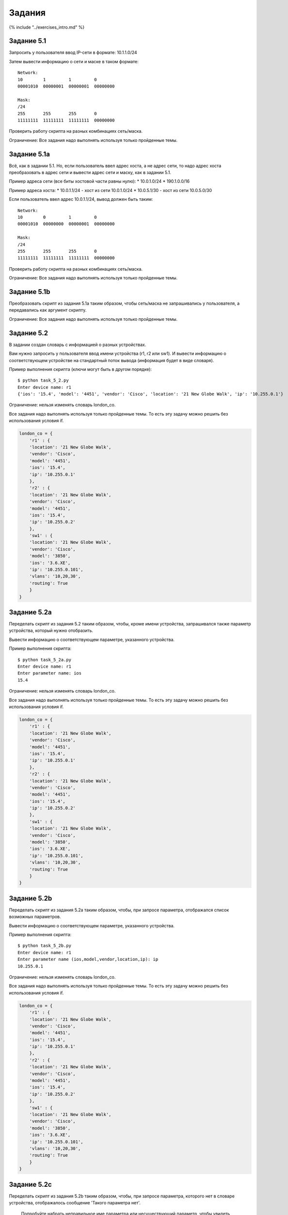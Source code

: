 Задания
=======

{% include "../exercises\_intro.md" %}

Задание 5.1
~~~~~~~~~~~

Запросить у пользователя ввод IP-сети в формате: 10.1.1.0/24

Затем вывести информацию о сети и маске в таком формате:

::

    Network:
    10        1         1         0
    00001010  00000001  00000001  00000000

    Mask:
    /24
    255       255       255       0
    11111111  11111111  11111111  00000000

Проверить работу скрипта на разных комбинациях сеть/маска.

Ограничение: Все задания надо выполнять используя только пройденные
темы.

Задание 5.1a
~~~~~~~~~~~~

Всё, как в задании 5.1. Но, если пользователь ввел адрес хоста, а не
адрес сети, то надо адрес хоста преобразовать в адрес сети и вывести
адрес сети и маску, как в задании 5.1.

Пример адреса сети (все биты хостовой части равны нулю): \* 10.0.1.0/24
\* 190.1.0.0/16

Пример адреса хоста: \* 10.0.1.1/24 - хост из сети 10.0.1.0/24 \*
10.0.5.1/30 - хост из сети 10.0.5.0/30

Если пользователь ввел адрес 10.0.1.1/24, вывод должен быть таким:

::

    Network:
    10        0         1         0
    00001010  00000000  00000001  00000000

    Mask:
    /24
    255       255       255       0
    11111111  11111111  11111111  00000000

Проверить работу скрипта на разных комбинациях сеть/маска.

Ограничение: Все задания надо выполнять используя только пройденные
темы.

Задание 5.1b
~~~~~~~~~~~~

Преобразовать скрипт из задания 5.1a таким образом, чтобы сеть/маска не
запрашивались у пользователя, а передавались как аргумент скрипту.

Ограничение: Все задания надо выполнять используя только пройденные
темы.

Задание 5.2
~~~~~~~~~~~

В задании создан словарь с информацией о разных устройствах.

Вам нужно запросить у пользователя ввод имени устройства (r1, r2 или
sw1). И вывести информацию о соответствующем устройстве на стандартный
поток вывода (информация будет в виде словаря).

Пример выполнения скрипта (ключи могут быть в другом порядке):

::

    $ python task_5_2.py
    Enter device name: r1
    {'ios': '15.4', 'model': '4451', 'vendor': 'Cisco', 'location': '21 New Globe Walk', 'ip': '10.255.0.1'}

Ограничение: нельзя изменять словарь london\_co.

Все задания надо выполнять используя только пройденные темы. То есть эту
задачу можно решить без использования условия if.

.. code:: python

    london_co = {
        'r1' : {
        'location': '21 New Globe Walk',
        'vendor': 'Cisco',
        'model': '4451',
        'ios': '15.4',
        'ip': '10.255.0.1'
        },
        'r2' : {
        'location': '21 New Globe Walk',
        'vendor': 'Cisco',
        'model': '4451',
        'ios': '15.4',
        'ip': '10.255.0.2'
        },
        'sw1' : {
        'location': '21 New Globe Walk',
        'vendor': 'Cisco',
        'model': '3850',
        'ios': '3.6.XE',
        'ip': '10.255.0.101',
        'vlans': '10,20,30',
        'routing': True
        }
    }

Задание 5.2a
~~~~~~~~~~~~

Переделать скрипт из задания 5.2 таким образом, чтобы, кроме имени
устройства, запрашивался также параметр устройства, который нужно
отобразить.

Вывести информацию о соответствующем параметре, указанного устройства.

Пример выполнения скрипта:

::

    $ python task_5_2a.py
    Enter device name: r1
    Enter parameter name: ios
    15.4

Ограничение: нельзя изменять словарь london\_co.

Все задания надо выполнять используя только пройденные темы. То есть эту
задачу можно решить без использования условия if.

.. code:: python

    london_co = {
        'r1' : {
        'location': '21 New Globe Walk',
        'vendor': 'Cisco',
        'model': '4451',
        'ios': '15.4',
        'ip': '10.255.0.1'
        },
        'r2' : {
        'location': '21 New Globe Walk',
        'vendor': 'Cisco',
        'model': '4451',
        'ios': '15.4',
        'ip': '10.255.0.2'
        },
        'sw1' : {
        'location': '21 New Globe Walk',
        'vendor': 'Cisco',
        'model': '3850',
        'ios': '3.6.XE',
        'ip': '10.255.0.101',
        'vlans': '10,20,30',
        'routing': True
        }
    }

Задание 5.2b
~~~~~~~~~~~~

Переделать скрипт из задания 5.2a таким образом, чтобы, при запросе
параметра, отображался список возможных параметров.

Вывести информацию о соответствующем параметре, указанного устройства.

Пример выполнения скрипта:

::

    $ python task_5_2b.py
    Enter device name: r1
    Enter parameter name (ios,model,vendor,location,ip): ip
    10.255.0.1

Ограничение: нельзя изменять словарь london\_co.

Все задания надо выполнять используя только пройденные темы. То есть эту
задачу можно решить без использования условия if.

.. code:: python

    london_co = {
        'r1' : {
        'location': '21 New Globe Walk',
        'vendor': 'Cisco',
        'model': '4451',
        'ios': '15.4',
        'ip': '10.255.0.1'
        },
        'r2' : {
        'location': '21 New Globe Walk',
        'vendor': 'Cisco',
        'model': '4451',
        'ios': '15.4',
        'ip': '10.255.0.2'
        },
        'sw1' : {
        'location': '21 New Globe Walk',
        'vendor': 'Cisco',
        'model': '3850',
        'ios': '3.6.XE',
        'ip': '10.255.0.101',
        'vlans': '10,20,30',
        'routing': True
        }
    }

Задание 5.2c
~~~~~~~~~~~~

Переделать скрипт из задания 5.2b таким образом, чтобы, при запросе
параметра, которого нет в словаре устройства, отображалось сообщение
'Такого параметра нет'.

    Попробуйте набрать неправильное име параметра или несуществующий
    параметр, чтобы увидеть какой будет результат. А затем выполняйте
    задание.

Если выбран существующий параметр, вывести информацию о соответствующем
параметре, указанного устройства.

Пример выполнения скрипта:

::

    $ python task_5_2c.py
    Enter device name: r1
    Enter parameter name (ios,model,vendor,location,ip): io
    Такого параметра нет

Ограничение: нельзя изменять словарь london\_co.

Все задания надо выполнять используя только пройденные темы. То есть эту
задачу можно решить без использования условия if.

.. code:: python

    london_co = {
        'r1' : {
        'location': '21 New Globe Walk',
        'vendor': 'Cisco',
        'model': '4451',
        'ios': '15.4',
        'ip': '10.255.0.1'
        },
        'r2' : {
        'location': '21 New Globe Walk',
        'vendor': 'Cisco',
        'model': '4451',
        'ios': '15.4',
        'ip': '10.255.0.2'
        },
        'sw1' : {
        'location': '21 New Globe Walk',
        'vendor': 'Cisco',
        'model': '3850',
        'ios': '3.6.XE',
        'ip': '10.255.0.101',
        'vlans': '10,20,30',
        'routing': True
        }
    }

Задание 5.2d
~~~~~~~~~~~~

Переделать скрипт из задания 5.2c таким образом, чтобы, при запросе
параметра, пользователь мог вводить название параметра в любом регистре.

Пример выполнения скрипта:

::

    $ python task_5_2d.py
    Enter device name: r1
    Enter parameter name (ios,model,vendor,location,ip): IOS
    15.4

Ограничение: нельзя изменять словарь london\_co.

Все задания надо выполнять используя только пройденные темы. То есть эту
задачу можно решить без использования условия if.

.. code:: python

    london_co = {
        'r1' : {
        'location': '21 New Globe Walk',
        'vendor': 'Cisco',
        'model': '4451',
        'ios': '15.4',
        'ip': '10.255.0.1'
        },
        'r2' : {
        'location': '21 New Globe Walk',
        'vendor': 'Cisco',
        'model': '4451',
        'ios': '15.4',
        'ip': '10.255.0.2'
        },
        'sw1' : {
        'location': '21 New Globe Walk',
        'vendor': 'Cisco',
        'model': '3850',
        'ios': '3.6.XE',
        'ip': '10.255.0.101',
        'vlans': '10,20,30',
        'routing': True
        }
    }

Задание 5.3
~~~~~~~~~~~

Скрипт должен запрашивать у пользователя: \* информацию о режиме
интерфейса (access/trunk), \* пример текста запроса: 'Enter interface
mode (access/trunk): ' \* номере интерфейса (тип и номер, вида Gi0/3) \*
пример текста запроса: 'Enter interface type and number: ' \* номер
VLANа (для режима trunk будет вводиться список VLANов) \* пример текста
запроса: 'Enter vlan(s): '

В зависимости от выбранного режима, на стандартный поток вывода, должна
возвращаться соответствующая конфигурация access или trunk (шаблоны
команд находятся в списках access\_template и trunk\_template).

При этом, сначала должна идти строка interface и подставлен номер
интерфейса, а затем соответствующий шаблон, в который подставлен номер
VLANа (или список VLANов).

Ограничение: Все задания надо выполнять используя только пройденные
темы. То есть эту задачу можно решить без использования условия if и
циклов for/while.

Ниже примеры выполнения скрипта, чтобы было проще понять задачу.

Пример выполнения скрипта, при выборе режима access:

::

    $ python task_5_3.py
    Enter interface mode (access/trunk): access
    Enter interface type and number: Fa0/6
    Enter vlan(s): 3

    interface Fa0/6
    switchport mode access
    switchport access vlan 3
    switchport nonegotiate
    spanning-tree portfast
    spanning-tree bpduguard enable

Пример выполнения скрипта, при выборе режима trunk:

::

    $ python task_5_3.py
    Enter interface mode (access/trunk): trunk
    Enter interface type and number: Fa0/7
    Enter vlan(s): 2,3,4,5

    interface Fa0/7
    switchport trunk encapsulation dot1q
    switchport mode trunk
    switchport trunk allowed vlan 2,3,4,5

Начальное содержимое скрипта:

.. code:: python

    access_template = ['switchport mode access',
                       'switchport access vlan {}',
                       'switchport nonegotiate',
                       'spanning-tree portfast',
                       'spanning-tree bpduguard enable']

    trunk_template = ['switchport trunk encapsulation dot1q',
                      'switchport mode trunk',
                      'switchport trunk allowed vlan {}']

Задание 5.3a
~~~~~~~~~~~~

Дополнить скрипт из задания 5.3 таким образом, чтобы, в зависимости от
выбранного режима, задавались разные вопросы в запросе о номере VLANа
или списка VLANов: \* для access: 'Enter VLAN number:' \* для trunk:
'Enter allowed VLANs:'

Ограничение: Все задания надо выполнять используя только пройденные
темы. То есть эту задачу можно решить без использования условия if и
циклов for/while.

.. code:: python

    access_template = ['switchport mode access',
                       'switchport access vlan {}',
                       'switchport nonegotiate',
                       'spanning-tree portfast',
                       'spanning-tree bpduguard enable']

    trunk_template = ['switchport trunk encapsulation dot1q',
                      'switchport mode trunk',
                      'switchport trunk allowed vlan {}']

Задание 5.4
~~~~~~~~~~~

Найти индекс последнего вхождения элемента.

Например, для списка num\_list, число 10 последний раз встречается с
индексом 4; в списке word\_list, слово 'ruby' последний раз встречается
с индексом 6.

Сделать решение общим (то есть, не привязываться к конкретному элементу
в конкретном списке) и проверить на двух списках, которые указаны и на
разных элементах.

Для этого надо запросить у пользователя сначала ввод числа из списка
num\_list и затем вывести индекс его последнего появления в списке. А
затем аналогично для списка word\_list.

Ограничение: Все задания надо выполнять используя только пройденные
темы.

.. code:: python

    num_list = [10, 2, 30, 100, 10, 50, 11, 30, 15, 7]
    word_list = ['python', 'ruby', 'perl', 'ruby', 'perl', 'python', 'ruby', 'perl']

